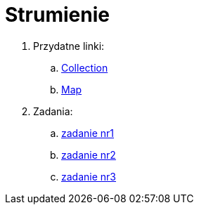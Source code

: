 = Strumienie

. Przydatne linki:
.. https://docs.oracle.com/en/java/javase/11/docs/api/java.base/java/util/Collection.html[Collection]
.. https://docs.oracle.com/en/java/javase/11/docs/api/java.base/java/util/Map.html[Map]

. Zadania:
.. link:src/main/java/com/github/lukaszprokop/firsttask/Main.java[zadanie nr1]
.. link:src/main/java/com/github/lukaszprokop/secondtask/StudentEvaluation.java[zadanie nr2]
.. link:src/main/java/com/github/lukaszprokop/thirdtask/GamersDatabase.java[zadanie nr3]